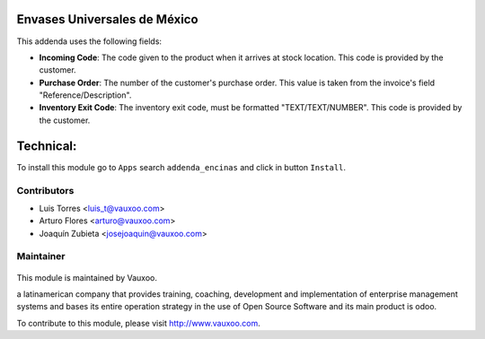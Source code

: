 Envases Universales de México
=============================

This addenda uses the following fields:

- **Incoming Code**: The code given to the product when it arrives at stock
  location. This code is provided by the customer.

- **Purchase Order**: The number of the customer's purchase order. This value
  is taken from the invoice's field "Reference/Description".

- **Inventory Exit Code**: The inventory exit code, must be formatted
  "TEXT/TEXT/NUMBER". This code is provided by the customer.

Technical:
==========

To install this module go to ``Apps`` search ``addenda_encinas`` and click
in button ``Install``.

Contributors
------------

* Luis Torres <luis_t@vauxoo.com>
* Arturo Flores <arturo@vauxoo.com>
* Joaquín Zubieta <josejoaquin@vauxoo.com>

Maintainer
----------

.. figure:: https://www.vauxoo.com/logo.png
   :alt: Vauxoo
   :target: https://vauxoo.com

This module is maintained by Vauxoo.

a latinamerican company that provides training, coaching,
development and implementation of enterprise management
systems and bases its entire operation strategy in the use
of Open Source Software and its main product is odoo.

To contribute to this module, please visit http://www.vauxoo.com.
